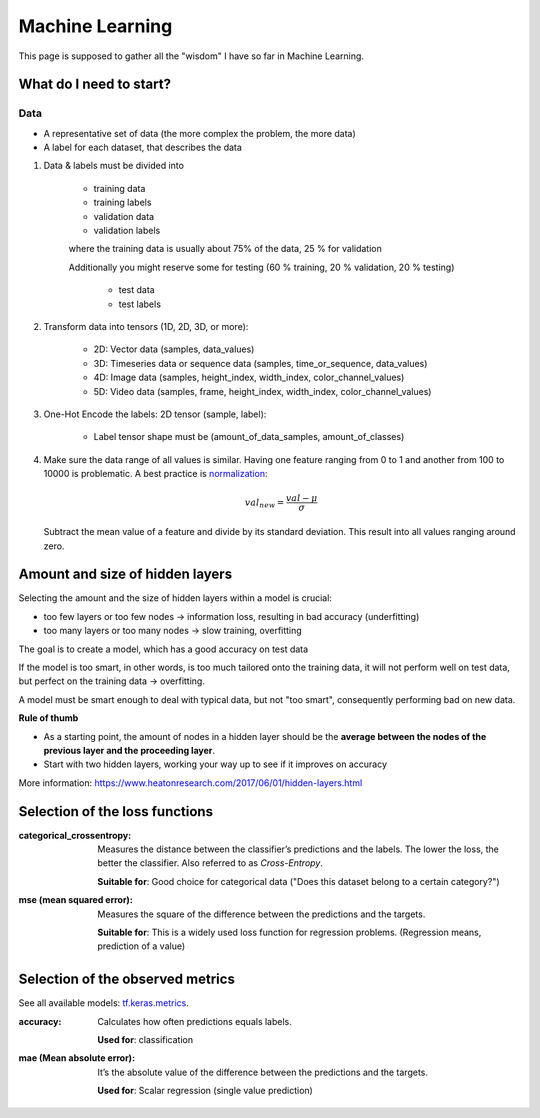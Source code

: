 Machine Learning
================
This page is supposed to gather all the "wisdom" I have so far in Machine Learning.

What do I need to start?
------------------------
Data
````
* A representative set of data (the more complex the problem, the more data)
* A label for each dataset, that describes the data

#. Data & labels must be divided into

    * training data
    * training labels
    * validation data
    * validation labels

    where the training data is usually about 75% of the data, 25 % for validation

    Additionally you might reserve some for testing (60 % training, 20 % validation,
    20 % testing)

        * test data
        * test labels

#. Transform data into tensors (1D, 2D, 3D, or more):

    * 2D: Vector data (samples, data_values)
    * 3D: Timeseries data or sequence data (samples, time_or_sequence, data_values)
    * 4D: Image data (samples, height_index, width_index, color_channel_values)
    * 5D: Video data (samples, frame, height_index, width_index, color_channel_values)

#. One-Hot Encode the labels: 2D tensor (sample, label):

    * Label tensor shape must be (amount_of_data_samples, amount_of_classes)

#. Make sure the data range of all values is similar. Having one feature ranging from
   0 to 1 and another from 100 to 10000 is problematic. A best practice is
   `normalization <https://en.wikipedia.org/wiki/Normalization_(statistics)>`__:

    .. math::  val_{new} = \frac{val - \mu}{\sigma}

   Subtract the mean value of a feature and divide by its standard deviation.
   This result into all values ranging around zero.




Amount and size of hidden layers
--------------------------------
Selecting the amount and the size of hidden layers within a model is crucial:

* too few layers or too few nodes -> information loss, resulting in bad accuracy (underfitting)
* too many layers or too many nodes -> slow training, overfitting

The goal is to create a model, which has a good accuracy on test data

If the model is too smart, in other words, is too much tailored onto the training data,
it will not perform well on test data, but perfect on the training data -> overfitting.

A model must be smart enough to deal with typical data, but not "too smart", consequently
performing bad on new data.

**Rule of thumb**

* As a starting point, the amount of nodes in a hidden layer should be the
  **average between the nodes of the previous layer and the proceeding layer**.
* Start with two hidden layers, working your way up to see if it improves on accuracy

More information:
https://www.heatonresearch.com/2017/06/01/hidden-layers.html

Selection of the loss functions
-------------------------------
:categorical_crossentropy:

    Measures the distance between the classifier’s predictions and the labels.
    The lower the loss, the better the classifier. Also referred to as *Cross-Entropy*.

    **Suitable for**: Good choice for categorical data ("Does this dataset belong
    to a certain category?")

:mse (mean squared error):

    Measures the square of the difference between the predictions and the targets.

    **Suitable for**: This is a widely used loss function for regression problems.
    (Regression means, prediction of a value)

Selection of the observed metrics
---------------------------------
See all available models: `tf.keras.metrics`_.

:accuracy:

    Calculates how often predictions equals labels.

    **Used for**: classification

:mae (Mean absolute error):

    It’s the absolute value of the difference between the predictions and the targets.

    **Used for**: Scalar regression (single value prediction)


.. _tf.keras.metrics: https://www.tensorflow.org/api_docs/python/tf/keras/metrics?hl=de